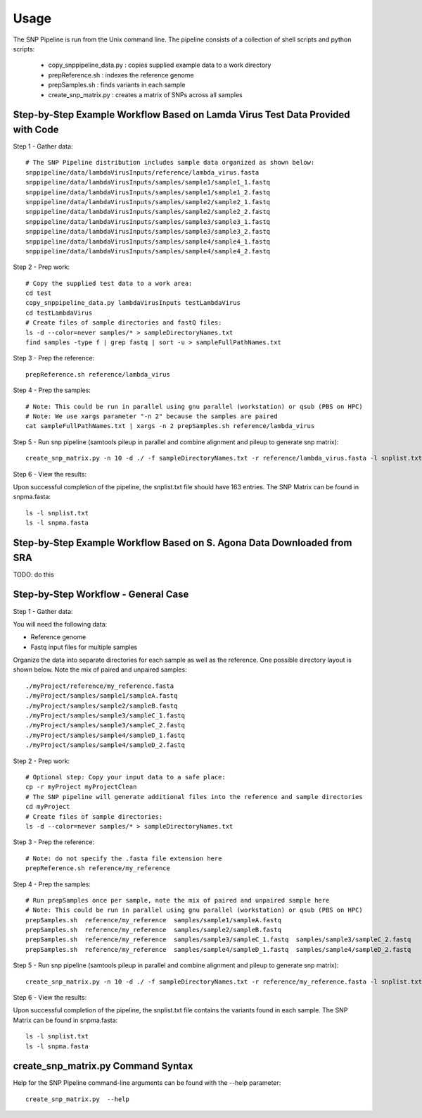 .. _usage-label:

========
Usage
========

.. highlight:: bash

The SNP Pipeline is run from the Unix command line.  The pipeline consists of a collection
of shell scripts and python scripts:

    * copy_snppipeline_data.py : copies supplied example data to a work directory
    * prepReference.sh : indexes the reference genome
    * prepSamples.sh : finds variants in each sample
    * create_snp_matrix.py : creates a matrix of SNPs across all samples

Step-by-Step Example Workflow Based on Lamda Virus Test Data Provided with Code
-------------------------------------------------------------------------------

Step 1 - Gather data::

    # The SNP Pipeline distribution includes sample data organized as shown below:
    snppipeline/data/lambdaVirusInputs/reference/lambda_virus.fasta
    snppipeline/data/lambdaVirusInputs/samples/sample1/sample1_1.fastq
    snppipeline/data/lambdaVirusInputs/samples/sample1/sample1_2.fastq
    snppipeline/data/lambdaVirusInputs/samples/sample2/sample2_1.fastq
    snppipeline/data/lambdaVirusInputs/samples/sample2/sample2_2.fastq
    snppipeline/data/lambdaVirusInputs/samples/sample3/sample3_1.fastq
    snppipeline/data/lambdaVirusInputs/samples/sample3/sample3_2.fastq
    snppipeline/data/lambdaVirusInputs/samples/sample4/sample4_1.fastq
    snppipeline/data/lambdaVirusInputs/samples/sample4/sample4_2.fastq

Step 2 - Prep work::

    # Copy the supplied test data to a work area:
    cd test
    copy_snppipeline_data.py lambdaVirusInputs testLambdaVirus
    cd testLambdaVirus
    # Create files of sample directories and fastQ files:
    ls -d --color=never samples/* > sampleDirectoryNames.txt
    find samples -type f | grep fastq | sort -u > sampleFullPathNames.txt

Step 3 - Prep the reference::

    prepReference.sh reference/lambda_virus

Step 4 - Prep the samples::

    # Note: This could be run in parallel using gnu parallel (workstation) or qsub (PBS on HPC)
    # Note: We use xargs parameter "-n 2" because the samples are paired
    cat sampleFullPathNames.txt | xargs -n 2 prepSamples.sh reference/lambda_virus
        
Step 5 - Run snp pipeline (samtools pileup in parallel and combine alignment and pileup to
generate snp matrix)::

    create_snp_matrix.py -n 10 -d ./ -f sampleDirectoryNames.txt -r reference/lambda_virus.fasta -l snplist.txt -a snpma.fasta -i True

Step 6 - View the results:

Upon successful completion of the pipeline, the snplist.txt file should have 163 entries.  The SNP Matrix 
can be found in snpma.fasta::

    ls -l snplist.txt
    ls -l snpma.fasta


Step-by-Step Example Workflow Based on S. Agona Data Downloaded from SRA
------------------------------------------------------------------------
TODO: do this


Step-by-Step Workflow - General Case
------------------------------------

Step 1 - Gather data:

You will need the following data:

* Reference genome
* Fastq input files for multiple samples

Organize the data into separate directories for each sample as well as the reference.  One possible
directory layout is shown below.  Note the mix of paired and unpaired samples::

    ./myProject/reference/my_reference.fasta
    ./myProject/samples/sample1/sampleA.fastq
    ./myProject/samples/sample2/sampleB.fastq
    ./myProject/samples/sample3/sampleC_1.fastq
    ./myProject/samples/sample3/sampleC_2.fastq
    ./myProject/samples/sample4/sampleD_1.fastq
    ./myProject/samples/sample4/sampleD_2.fastq

Step 2 - Prep work::

    # Optional step: Copy your input data to a safe place:
    cp -r myProject myProjectClean
    # The SNP pipeline will generate additional files into the reference and sample directories
    cd myProject
    # Create files of sample directories:
    ls -d --color=never samples/* > sampleDirectoryNames.txt

Step 3 - Prep the reference::

    # Note: do not specify the .fasta file extension here
    prepReference.sh reference/my_reference

Step 4 - Prep the samples::

    # Run prepSamples once per sample, note the mix of paired and unpaired sample here
    # Note: This could be run in parallel using gnu parallel (workstation) or qsub (PBS on HPC)
    prepSamples.sh  reference/my_reference  samples/sample1/sampleA.fastq
    prepSamples.sh  reference/my_reference  samples/sample2/sampleB.fastq
    prepSamples.sh  reference/my_reference  samples/sample3/sampleC_1.fastq  samples/sample3/sampleC_2.fastq
    prepSamples.sh  reference/my_reference  samples/sample4/sampleD_1.fastq  samples/sample4/sampleD_2.fastq

Step 5 - Run snp pipeline (samtools pileup in parallel and combine alignment and pileup to
generate snp matrix)::

    create_snp_matrix.py -n 10 -d ./ -f sampleDirectoryNames.txt -r reference/my_reference.fasta -l snplist.txt -a snpma.fasta -i True

Step 6 - View the results:

Upon successful completion of the pipeline, the snplist.txt file contains the variants found in each sample.  The SNP Matrix 
can be found in snpma.fasta::

    ls -l snplist.txt
    ls -l snpma.fasta


create_snp_matrix.py Command Syntax
------------------------------------
Help for the SNP Pipeline command-line arguments can be found with the --help parameter::

    create_snp_matrix.py  --help


